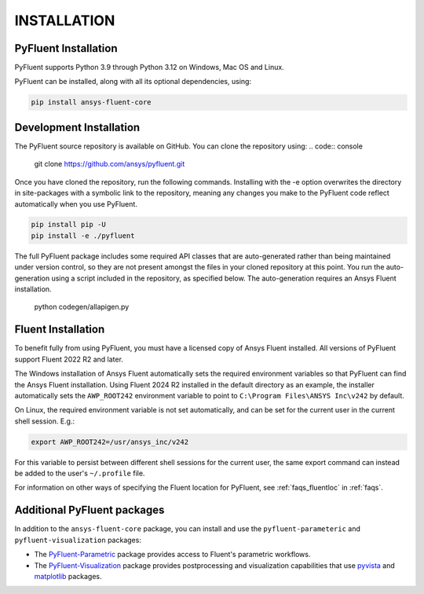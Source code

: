 .. _installation:

============
INSTALLATION
============


PyFluent Installation
---------------------

PyFluent supports Python 3.9 through Python 3.12 on Windows, Mac OS and Linux.

PyFluent can be installed, along with all its optional dependencies, using:

.. code::

   pip install ansys-fluent-core


Development Installation
------------------------

The PyFluent source repository is available on GitHub. You can clone the repository using:
.. code:: console

   git clone https://github.com/ansys/pyfluent.git

Once you have cloned the repository, run the following commands. Installing with the
-e option overwrites the directory in site-packages with a symbolic link to the repository,
meaning any changes you make to the PyFluent code reflect automatically when you use PyFluent.

.. code:: console

   pip install pip -U
   pip install -e ./pyfluent

The full PyFluent package includes some required API classes that are auto-generated rather than
being maintained under version control, so they are not present amongst the files in your
cloned repository at this point. You run the auto-generation using a script included in the repository,
as specified below. The auto-generation requires an Ansys Fluent installation.

   python codegen/allapigen.py


Fluent Installation
-------------------

To benefit fully from using PyFluent, you must have a licensed copy of Ansys Fluent installed.
All versions of PyFluent support Fluent 2022 R2 and later. 

The Windows installation of Ansys Fluent automatically sets the required environment variables
so that PyFluent can find the Ansys Fluent installation. Using Fluent 2024 R2 installed in the
default directory as an example, the installer automatically sets the ``AWP_ROOT242`` environment
variable to point to ``C:\Program Files\ANSYS Inc\v242`` by default.

On Linux, the required environment variable is not set automatically, and can be set for the
current user in the current shell session. E.g.:

.. code:: console

    export AWP_ROOT242=/usr/ansys_inc/v242

For this variable to persist between different shell sessions for the current user, the same
export command can instead be added to the user's ``~/.profile`` file.

For information on other ways of specifying the Fluent location for PyFluent, see :ref:`faqs_fluentloc` in :ref:`faqs`.


Additional PyFluent packages
----------------------------
In addition to the ``ansys-fluent-core`` package, you can install and use the
``pyfluent-parameteric`` and ``pyfluent-visualization`` packages:

- The `PyFluent-Parametric <https://parametric.fluent.docs.pyansys.com/>`_ package provides
  access to Fluent's parametric workflows.
- The `PyFluent-Visualization <https://visualization.fluent.docs.pyansys.com/>`_ package
  provides postprocessing and visualization capabilities that use `pyvista <https://docs.pyvista.org/>`_
  and `matplotlib <https://matplotlib.org/>`_ packages.
